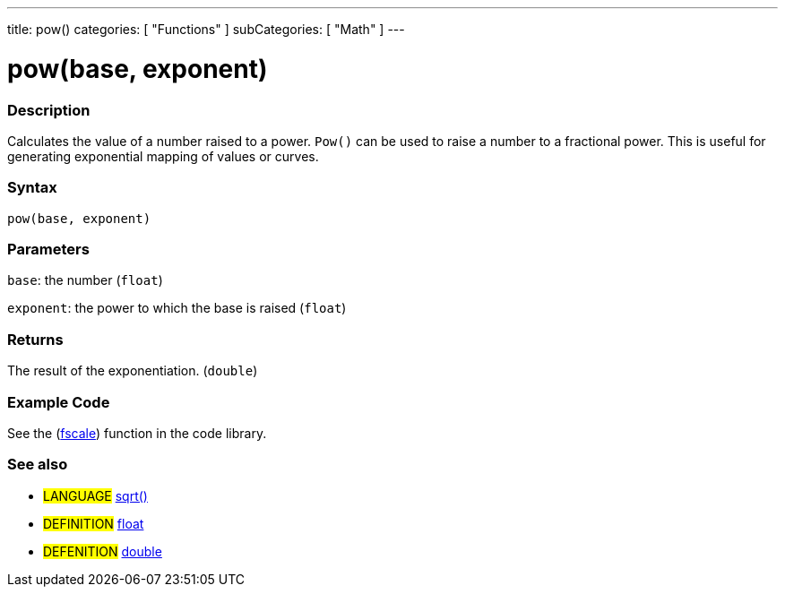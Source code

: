---
title: pow()
categories: [ "Functions" ]
subCategories: [ "Math" ]
---

:source-highlighter: pygments
:pygments-style: arduino



= pow(base, exponent)


// OVERVIEW SECTION STARTS
[#overview]
--

[float]
=== Description
Calculates the value of a number raised to a power. `Pow()` can be used to raise a number to a fractional power. This is useful for generating exponential mapping of values or curves.
[%hardbreaks]


[float]
=== Syntax
`pow(base, exponent)`


[float]
=== Parameters
`base`: the number (`float`)

`exponent`: the power to which the base is raised (`float`)

[float]
=== Returns
The result of the exponentiation. (`double`)

--
// OVERVIEW SECTION ENDS




// HOW TO USE SECTION STARTS
[#howtouse]
--

[float]
=== Example Code
// Describe what the example code is all about and add relevant code   ►►►►► THIS SECTION IS MANDATORY ◄◄◄◄◄
See the (http://arduino.cc/playground/Main/Fscale[fscale]) function in the code library.
[%hardbreaks]

[float]
=== See also
// Link relevant content by category, such as other Reference terms (please add the tag #LANGUAGE#),
// definitions (please add the tag #DEFINITION#), and examples of Projects and Tutorials
// (please add the tag #EXAMPLE#)  ►►►►► THIS SECTION IS MANDATORY ◄◄◄◄◄
[role="language"]
* #LANGUAGE# link:../sqrt[sqrt()]

[role="definition"]
* #DEFINITION# link:../../../Variables/data-types/float[float] +
* #DEFENITION# link:../../../Variables/data-types/double[double]

--
// HOW TO USE SECTION ENDS
